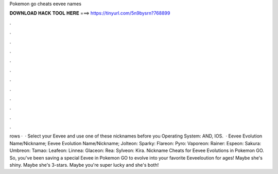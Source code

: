 Pokemon go cheats eevee names

𝐃𝐎𝐖𝐍𝐋𝐎𝐀𝐃 𝐇𝐀𝐂𝐊 𝐓𝐎𝐎𝐋 𝐇𝐄𝐑𝐄 ===> https://tinyurl.com/5n9bysrn?768899

.

.

.

.

.

.

.

.

.

.

.

.

rows ·  · Select your Eevee and use one of these nicknames before you Operating System: AND, IOS.  · Eevee Evolution Name/Nickname; Eevee Evolution Name/Nickname; Jolteon: Sparky: Flareon: Pyro: Vaporeon: Rainer: Espeon: Sakura: Umbreon: Tamao: Leafeon: Linnea: Glaceon: Rea: Sylveon: Kira. Nickname Cheats for Eevee Evolutions in Pokemon GO. So, you've been saving a special Eevee in Pokemon GO to evolve into your favorite Eeveeloution for ages! Maybe she's shiny. Maybe she's 3-stars. Maybe you're super lucky and she's both!